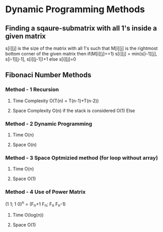 * Dynamic Programming Methods

** Finding a sqaure-submatrix with all 1's inside a given matrix
s[i][j] is the size of the matrix with all 1's such that M[i][j] is the rightmost bottom corner of the given matrix 
then 
if(M[i][j]==1)
s[i][j] = min(s[i-1][j], s[i-1][j-1], s[i][j-1])+1
else
s[i][j]=0

** Fibonaci Number Methods
*** Method - 1 Recursion
**** Time Complexity O(T(n) = T(n-1)+T(n-2))
**** Space Complexity O(n) if the stack is considered O(1) Else
*** Method - 2 Dynamic Programming
**** Time O(n)
**** Space O(n)
*** Method - 3 Space Optmizied method (for loop without array)
**** Time O(n)
**** Space O(1)
*** Method - 4 Use of Power Matrix
(1 1; 1 0)^n = (F_n+1 F_n; F_n F_n-1)
**** Time O(log(n))
**** Space O(1)


